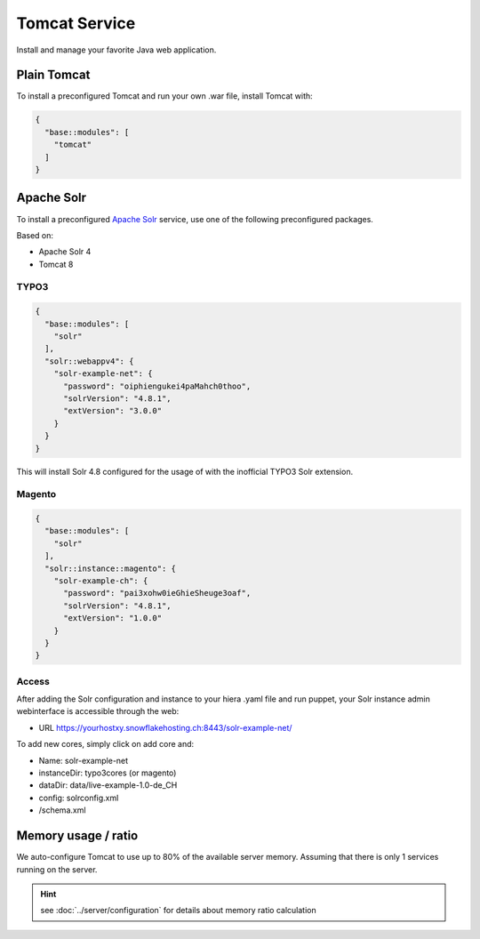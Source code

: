 Tomcat Service
==============

Install and manage your favorite Java web application.

Plain Tomcat
------------

To install a preconfigured Tomcat and run your own .war file, install
Tomcat with:

.. code-block:: json

  {
    "base::modules": [
      "tomcat"
    ]
  }

Apache Solr
-----------

To install a preconfigured `Apache
Solr <http://lucene.apache.org/solr/>`__ service, use one of the
following preconfigured packages.

Based on:

-  Apache Solr 4
-  Tomcat 8

TYPO3
^^^^^

.. code-block:: json

  {
    "base::modules": [
      "solr"
    ],
    "solr::webappv4": {
      "solr-example-net": {
        "password": "oiphiengukei4paMahch0thoo",
        "solrVersion": "4.8.1",
        "extVersion": "3.0.0"
      }
    }
  }

This will install Solr 4.8 configured for the usage of with the
inofficial TYPO3 Solr extension.

Magento
^^^^^^^

.. code-block:: json

  {
    "base::modules": [
      "solr"
    ],
    "solr::instance::magento": {
      "solr-example-ch": {
        "password": "pai3xohw0ieGhieSheuge3oaf",
        "solrVersion": "4.8.1",
        "extVersion": "1.0.0"
      }
    }
  }

Access
^^^^^^

After adding the Solr configuration and instance to your hiera .yaml
file and run puppet, your Solr instance admin webinterface is accessible
through the web:

-  URL https://yourhostxy.snowflakehosting.ch:8443/solr-example-net/

To add new cores, simply click on add core and:

-  Name: solr-example-net
-  instanceDir: typo3cores (or magento)
-  dataDir: data/live-example-1.0-de\_CH
-  config: solrconfig.xml
-  /schema.xml

Memory usage / ratio
--------------------

We auto-configure Tomcat to use up to 80% of the available server
memory. Assuming that there is only 1 services running on the server.

.. hint:: see :doc:`../server/configuration` for details about memory ratio calculation

